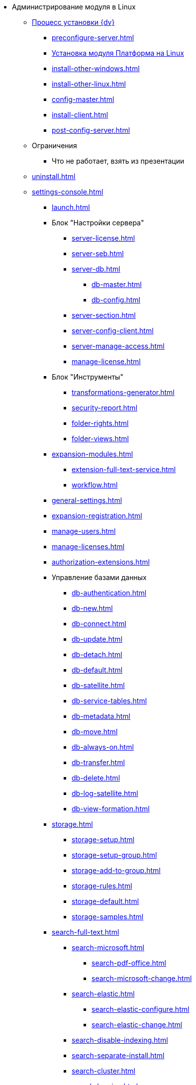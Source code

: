 * Администрирование модуля в Linux
** xref:install.adoc[Процесс установки {dv}]
*** xref:preconfigure-server.adoc[]
*** xref:install-platform.adoc[Установка модуля Платформа на Linux]
*** xref:install-other-windows.adoc[]
*** xref:install-other-linux.adoc[]
*** xref:config-master.adoc[]
*** xref:install-client.adoc[]
*** xref:post-config-server.adoc[]
** Ограничения
*** Что не работает, взять из презентации
// ** Обновление модуля
// *** Процесс обновления модуля
// ** Архивирование журналов работы??
** xref:uninstall.adoc[]
// ** Функции администратора
// *** Настроить кэш-сервер Redis??
// *** Журналы системы??

** xref:settings-console.adoc[]
*** xref:launch.adoc[]
*** Блок "Настройки сервера"
**** xref:server-license.adoc[]
**** xref:server-seb.adoc[]
**** xref:server-db.adoc[]
***** xref:db-master.adoc[]
***** xref:db-config.adoc[]
**** xref:server-section.adoc[]
**** xref:server-config-client.adoc[]
**** xref:server-manage-access.adoc[]
**** xref:manage-license.adoc[]
*** Блок "Инструменты"
**** xref:transformations-generator.adoc[]
**** xref:security-report.adoc[]
**** xref:folder-rights.adoc[]
**** xref:folder-views.adoc[]
*** xref:expansion-modules.adoc[]
**** xref:extension-full-text-service.adoc[]
**** xref:workflow.adoc[]
*** xref:general-settings.adoc[]
*** xref:expansion-registration.adoc[]
*** xref:manage-users.adoc[]
*** xref:manage-licenses.adoc[]
*** xref:authorization-extensions.adoc[]
*** Управление базами данных
**** xref:db-authentication.adoc[]
**** xref:db-new.adoc[]
**** xref:db-connect.adoc[]
**** xref:db-update.adoc[]
**** xref:db-detach.adoc[]
**** xref:db-default.adoc[]
**** xref:db-satellite.adoc[]
**** xref:db-service-tables.adoc[]
**** xref:db-metadata.adoc[]
**** xref:db-move.adoc[]
**** xref:db-always-on.adoc[]
**** xref:db-transfer.adoc[]
**** xref:db-delete.adoc[]
**** xref:db-log-satellite.adoc[]
**** xref:db-view-formation.adoc[]
*** xref:storage.adoc[]
**** xref:storage-setup.adoc[]
**** xref:storage-setup-group.adoc[]
**** xref:storage-add-to-group.adoc[]
**** xref:storage-rules.adoc[]
**** xref:storage-default.adoc[]
**** xref:storage-samples.adoc[]
*** xref:search-full-text.adoc[]
**** xref:search-microsoft.adoc[]
***** xref:search-pdf-office.adoc[]
***** xref:search-microsoft-change.adoc[]
**** xref:search-elastic.adoc[]
***** xref:search-elastic-configure.adoc[]
***** xref:search-elastic-change.adoc[]
**** xref:search-disable-indexing.adoc[]
**** xref:search-separate-install.adoc[]
**** xref:search-cluster.adoc[]
**** xref:search-logging.adoc[]
*** Настройки архивирования
**** xref:archive-data.adoc[]
**** xref:archive-logs.adoc[]
*** xref:redis-cache.adoc[]
*** xref:docs-location.adoc[]
*** xref:create-mst.adoc[]
*** xref:get-security-report.adoc[]
*** xref:setting-folder-rights.adoc[]
*** xref:security-on-search.adoc[]
*** xref:default-view.adoc[]
*** xref:connection-pool-volume.adoc[]
*** xref:cache-life-time.adoc[]
*** xref:cache-invalidation.adoc[]
*** xref:server-cache-volume.adoc[]
*** xref:limit-search-results.adoc[]
*** xref:limit-cards-number.adoc[]
*** xref:limit-signed-file-size.adoc[]
*** xref:file-service-logging.adoc[]
*** xref:db-timeout.adoc[]
*** xref:detailed-changes-log.adoc[]
*** xref:default-localization.adoc[]
*** Мониторинг работы и обслуживание системы {dv}
**** xref:logs.adoc[]
**** xref:performance.adoc[]
**** xref:db-maintenance.adoc[]
**** xref:db-slow-queries.adoc[]
**** xref:db-backup.adoc[]
**** xref:db-rename.adoc[]
**** xref:messages.adoc[]